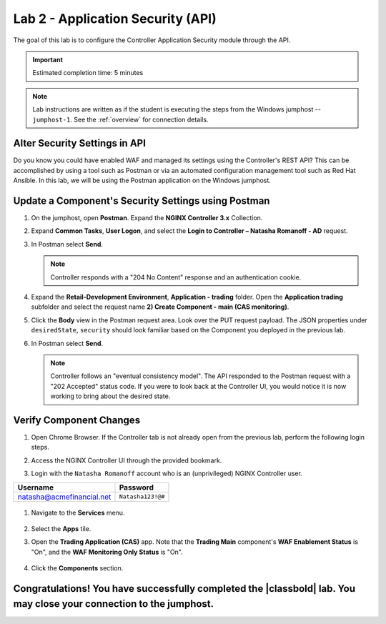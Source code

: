Lab 2 - Application Security (API)
##################################

The goal of this lab is to configure the Controller Application Security module through the API.

.. IMPORTANT::
    Estimated completion time: 5 minutes

.. NOTE::
    Lab instructions are written as if the student is executing the steps
    from the Windows jumphost -- ``jumphost-1``. See the :ref:`overview` for connection details.


Alter Security Settings in API
------------------------------

Do you know you could have enabled WAF and managed its settings using the Controller's REST API?
This can be accomplished by using a tool such as Postman or via an automated configuration management tool such as Red Hat Ansible.
In this lab, we will be using the Postman application on the Windows jumphost.


Update a Component's Security Settings using Postman
----------------------------------------------------

#. On the jumphost, open **Postman**. Expand the **NGINX Controller 3.x** Collection.

   .. image:: ../media/PMcoll.png
      :width: 400

#. Expand **Common Tasks**, **User Logon**, and select the **Login to Controller
   – Natasha Romanoff - AD** request.

   .. image:: ../media/PMcoll2.png
      :width: 400

#. In Postman select **Send**.

   .. image:: ../media/PMsend1.png
      :width: 600

   .. NOTE::
      Controller responds with a "204 No Content" response and an authentication cookie. 

#. Expand the **Retail-Development Environment**, **Application - trading** folder. 
   Open the **Application trading** subfolder and select the request name **2) Create Component - main (CAS monitoring)**.

   .. image:: ./media/PMTradingMainCASMonitoring.png
      :width: 400

#. Click the **Body** view in the Postman request area. Look over the PUT request payload. 
   The JSON properties under ``desiredState``, ``security`` 
   should look familiar based on the Component you deployed in the previous lab.

   .. image:: ./media/PMTradingMainCASMonitoringBody.png

#. In Postman select **Send**.

   .. image:: ./media/PMTradingMainCASMonitoringSend.png
      :width: 800

   .. NOTE::
      Controller follows an "eventual consistency model". The API responded to the Postman request with a "202 Accepted" status code.
      If you were to look back at the Controller UI, you would notice it is now working to bring about the desired state. 

   .. image:: ./media/PMTradingMainCASMonitoringConfiguring.png
      :width: 600

Verify Component Changes
------------------------

#. Open Chrome Browser. If the Controller tab is not already open from the previous lab, perform the following login steps.

#. Access the NGINX Controller UI through the provided bookmark.

   .. image:: ../media/ControllerBookmark.png
      :width: 600

#. Login with the ``Natasha Romanoff`` account who is an (unprivileged) NGINX Controller user.

+---------------------------+-------------------+
|      Username             |    Password       |
+===========================+===================+
| natasha@acmefinancial.net | ``Natasha123!@#`` |
+---------------------------+-------------------+

   .. image:: ../media/ControllerLogin-Natasha.png
        :width: 400

#. Navigate to the **Services** menu.

    .. image:: ../media/Tile-Services.png
        :width: 200

#. Select the **Apps** tile.

   .. image:: ../media/Services-Apps.png
      :width: 200

#. Open the **Trading Application (CAS)** app. Note that the **Trading Main** component's **WAF Enablement Status** is "On", and the **WAF Monitoring Only Status** is "On".

    .. image:: ./media/PMTradingMainCASMonitoringVerifyApp.png

#. Click the **Components** section. 

    .. image:: ./media/PMTradingMainCASMonitoringVerifyComponent.png


Congratulations! You have successfully completed the |classbold| lab. You may close your connection to the jumphost.
--------------------------------------------------------------------------------------------------------------------
